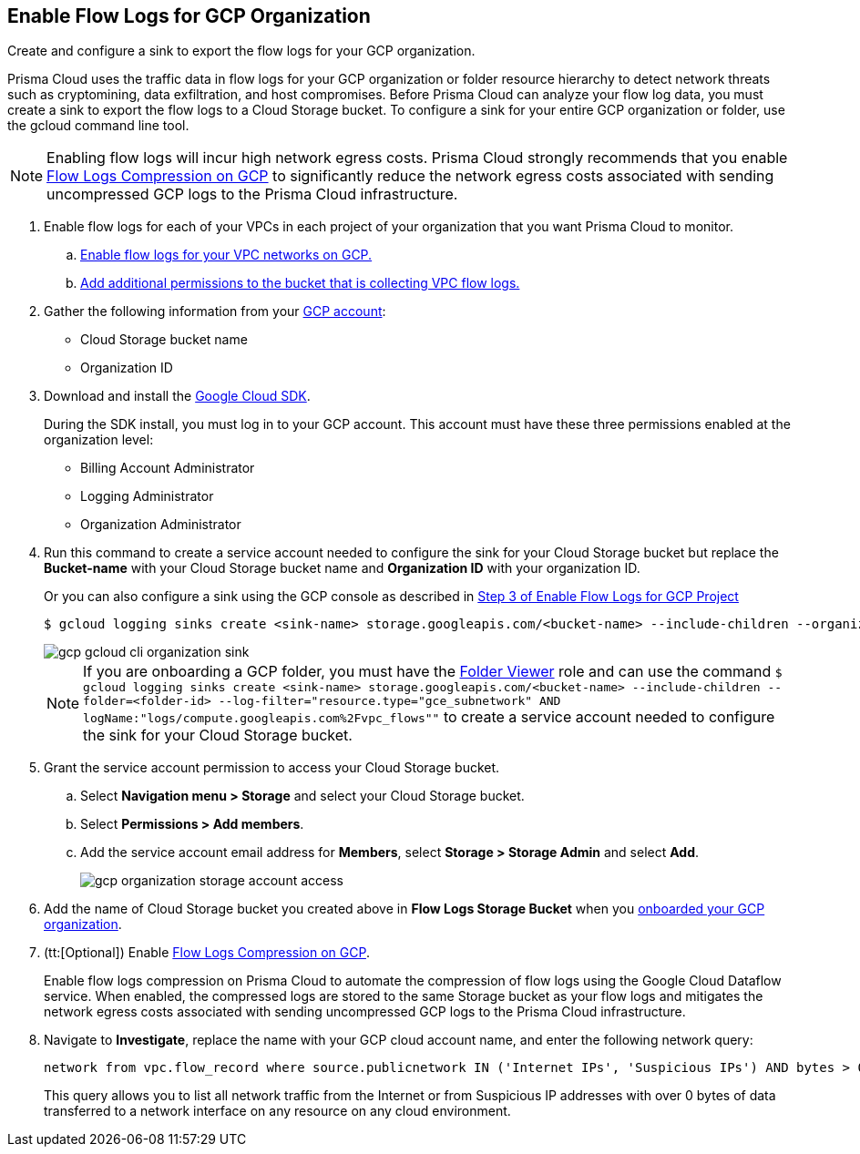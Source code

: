 :topic_type: task
[.task]
== Enable Flow Logs for GCP Organization
Create and configure a sink to export the flow logs for your GCP organization.

Prisma Cloud uses the traffic data in flow logs for your GCP organization or folder resource hierarchy to detect network threats such as cryptomining, data exfiltration, and host compromises. Before Prisma Cloud can analyze your flow log data, you must create a sink to export the flow logs to a Cloud Storage bucket. To configure a sink for your entire GCP organization or folder, use the gcloud command line tool.

[NOTE]
====
Enabling flow logs will incur high network egress costs. Prisma Cloud strongly recommends that you enable xref:flow-logs-compression.adoc[Flow Logs Compression on GCP] to significantly reduce the network egress costs associated with sending uncompressed GCP logs to the Prisma Cloud infrastructure.
====

[.procedure]
. Enable flow logs for each of your VPCs in each project of your organization that you want Prisma Cloud to monitor.
+
.. xref:enable-flow-logs-for-gcp-project.adoc[Enable flow logs for your VPC networks on GCP.]

.. xref:enable-flow-logs-for-gcp-project.adoc[Add additional permissions to the bucket that is collecting VPC flow logs.]

. Gather the following information from your https://console.cloud.google.com[GCP account]:
+
** Cloud Storage bucket name

** Organization ID

. Download and install the https://cloud.google.com/sdk/docs/[Google Cloud SDK].
+
During the SDK install, you must log in to your GCP account. This account must have these three permissions enabled at the organization level:
+
** Billing Account Administrator

** Logging Administrator

** Organization Administrator

. Run this command to create a service account needed to configure the sink for your Cloud Storage bucket but replace the *Bucket-name* with your Cloud Storage bucket name and *Organization ID* with your organization ID.
+
Or you can also configure a sink using the GCP console as described in xref:enable-flow-logs-for-gcp-project.adoc[Step 3 of Enable Flow Logs for GCP Project]
+
[userinput]
----
$ gcloud logging sinks create <sink-name> storage.googleapis.com/<bucket-name> --include-children --organization=<organization-id> --log-filter="resource.type="gce_subnetwork" AND logName:"logs/compute.googleapis.com%2Fvpc_flows""
----
+
image::gcp-gcloud-cli-organization-sink.png[scale=60]
+
[NOTE]
====
If you are onboarding a GCP folder, you must have the https://cloud.google.com/iam/docs/understanding-roles#resource-manager-roles[Folder Viewer] role and can use the command `$ gcloud logging sinks create <sink-name> storage.googleapis.com/<bucket-name> --include-children --folder=<folder-id> --log-filter="resource.type="gce_subnetwork" AND logName:"logs/compute.googleapis.com%2Fvpc_flows""` to create a service account needed to configure the sink for your Cloud Storage bucket.
====

. Grant the service account permission to access your Cloud Storage bucket.
+
.. Select *Navigation menu > Storage* and select your Cloud Storage bucket.

.. Select *Permissions > Add members*.

.. Add the service account email address for *Members*, select *Storage > Storage Admin* and select *Add*.
+
image::gcp-organization-storage-account-access.png[scale=50]

. Add the name of Cloud Storage bucket you created above in *Flow Logs Storage Bucket* when you xref:onboard-gcp-org.adoc[onboarded your GCP organization].

. (tt:[Optional]) Enable xref:flow-logs-compression.adoc[Flow Logs Compression on GCP].
+
Enable flow logs compression on Prisma Cloud to automate the compression of flow logs using the Google Cloud Dataflow service. When enabled, the compressed logs are stored to the same Storage bucket as your flow logs and mitigates the network egress costs associated with sending uncompressed GCP logs to the Prisma Cloud infrastructure.

. Navigate to *Investigate*, replace the name with your GCP cloud account name, and enter the following network query:
+
----
network from vpc.flow_record where source.publicnetwork IN ('Internet IPs', 'Suspicious IPs') AND bytes > 0
----
+
This query allows you to list all network traffic from the Internet or from Suspicious IP addresses with over 0 bytes of data transferred to a network interface on any resource on any cloud environment.